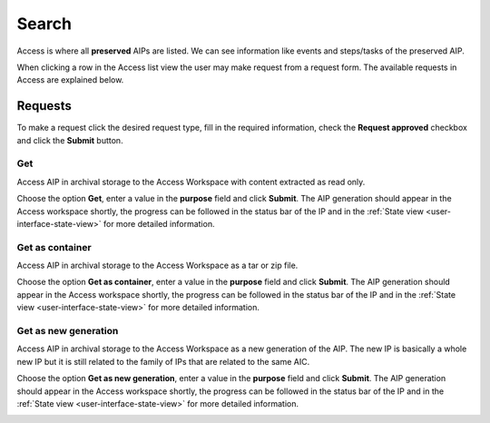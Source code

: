 .. _access-search:
*******
Search
*******

Access is where all **preserved** AIPs are listed.
We can see information like events and steps/tasks of the preserved AIP.

When clicking a row in the Access list view the user may make request from
a request form. The available requests in Access are explained below.

.. image:: images/access_request_form.png

.. _access-requests:

Requests
========

To make a request click the desired request type, fill in the
required information, check the **Request approved** checkbox and click the **Submit** button.

Get
---
Access AIP in archival storage to the Access Workspace with
content extracted as read only.

Choose the option **Get**, enter a value in the
**purpose** field and click **Submit**. The AIP generation should
appear in the Access workspace shortly, the progress can be followed
in the status bar of the IP and in the
:ref:`State view <user-interface-state-view>` for more detailed information.

.. image:: images/access_request_form_get.png

Get as container
----------------
Access AIP in archival storage to the Access Workspace as
a tar or zip file.

Choose the option **Get as container**, enter a value in the
**purpose** field and click **Submit**. The AIP generation should
appear in the Access workspace shortly, the progress can be followed
in the status bar of the IP and in the
:ref:`State view <user-interface-state-view>` for more detailed information.

.. image:: images/access_request_form_get_as_container.png

Get as new generation
---------------------
Access AIP in archival storage to the Access Workspace as a
new generation of the AIP.
The new IP is basically a whole new IP but it is still related to the
family of IPs that are related to the same AIC.

Choose the option **Get as new generation**, enter a value in the
**purpose** field and click **Submit**. The AIP generation should
appear in the Access workspace shortly, the progress can be followed
in the status bar of the IP and in the
:ref:`State view <user-interface-state-view>` for more detailed information.

.. image:: images/access_request_form_get_as_new.png
